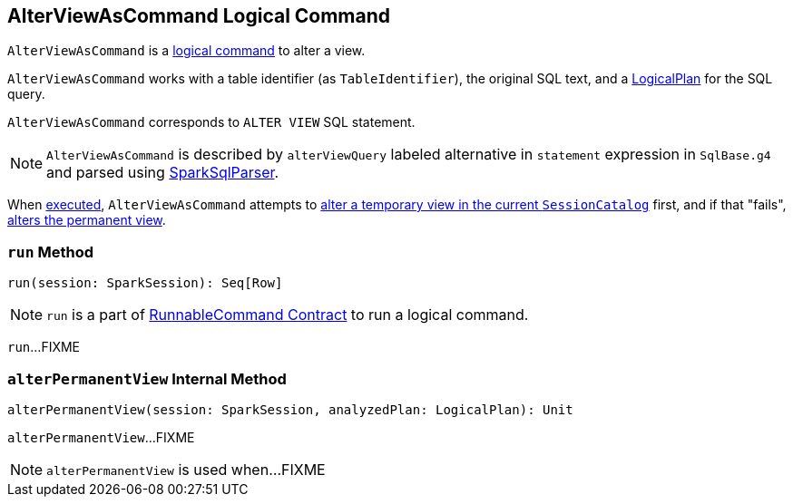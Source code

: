 == [[AlterViewAsCommand]] AlterViewAsCommand Logical Command

`AlterViewAsCommand` is a link:spark-sql-LogicalPlan-RunnableCommand.adoc[logical command] to alter a view.

`AlterViewAsCommand` works with a table identifier (as `TableIdentifier`), the original SQL text, and a link:spark-sql-LogicalPlan.adoc[LogicalPlan] for the SQL query.

`AlterViewAsCommand` corresponds to `ALTER VIEW` SQL statement.

NOTE: `AlterViewAsCommand` is described by `alterViewQuery` labeled alternative in `statement` expression in `SqlBase.g4` and parsed using link:spark-sql-SparkSqlParser.adoc[SparkSqlParser].

When <<run, executed>>, `AlterViewAsCommand` attempts to link:spark-sql-SessionCatalog.adoc#alterTempViewDefinition[alter a temporary view in the current `SessionCatalog`] first, and if that "fails", <<alterPermanentView, alters the permanent view>>.

=== [[run]] `run` Method

[source, scala]
----
run(session: SparkSession): Seq[Row]
----

NOTE: `run` is a part of link:spark-sql-LogicalPlan-RunnableCommand.adoc#run[RunnableCommand Contract] to run a logical command.

`run`...FIXME

=== [[alterPermanentView]] `alterPermanentView` Internal Method

[source, scala]
----
alterPermanentView(session: SparkSession, analyzedPlan: LogicalPlan): Unit
----

`alterPermanentView`...FIXME

NOTE: `alterPermanentView` is used when...FIXME
